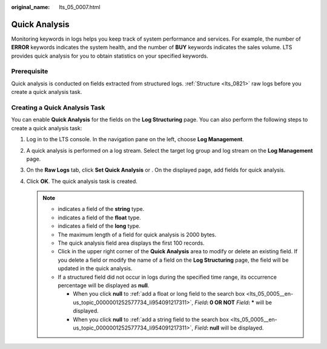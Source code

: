 :original_name: lts_05_0007.html

.. _lts_05_0007:

Quick Analysis
==============

Monitoring keywords in logs helps you keep track of system performance and services. For example, the number of **ERROR** keywords indicates the system health, and the number of **BUY** keywords indicates the sales volume. LTS provides quick analysis for you to obtain statistics on your specified keywords.

Prerequisite
------------

Quick analysis is conducted on fields extracted from structured logs. :ref:`Structure <lts_0821>` raw logs before you create a quick analysis task.

Creating a Quick Analysis Task
------------------------------

You can enable **Quick Analysis** for the fields on the **Log Structuring** page. You can also perform the following steps to create a quick analysis task:

#. Log in to the LTS console. In the navigation pane on the left, choose **Log Management**.
#. A quick analysis is performed on a log stream. Select the target log group and log stream on the **Log Management** page.
#. On the **Raw Logs** tab, click **Set Quick Analysis** or |image1|. On the displayed page, add fields for quick analysis.
#. Click **OK**. The quick analysis task is created.

   .. note::

      -  |image2| indicates a field of the **string** type.
      -  |image3| indicates a field of the **float** type.
      -  |image4| indicates a field of the **long** type.
      -  The maximum length of a field for quick analysis is 2000 bytes.
      -  The quick analysis field area displays the first 100 records.
      -  Click |image5| in the upper right corner of the **Quick Analysis** area to modify or delete an existing field. If you delete a field or modify the name of a field on the **Log Structuring** page, the field will be updated in the quick analysis.
      -  If a structured field did not occur in logs during the specified time range, its occurrence percentage will be displayed as **null**.

         -  When you click **null** to :ref:`add a float or long field to the search box <lts_05_0005__en-us_topic_0000001252577734_li954091217311>`, *Field*\ **: 0 OR NOT** *Field*\ **: \*** will be displayed.
         -  When you click **null** to :ref:`add a string field to the search box <lts_05_0005__en-us_topic_0000001252577734_li954091217311>`, *Field*\ **: null** will be displayed.

.. |image1| image:: /_static/images/en-us_image_0000001309911389.png
.. |image2| image:: /_static/images/en-us_image_0000001588482889.png
.. |image3| image:: /_static/images/en-us_image_0000001298698089.png
.. |image4| image:: /_static/images/en-us_image_0000001252258790.png
.. |image5| image:: /_static/images/en-us_image_0000001252099070.png
